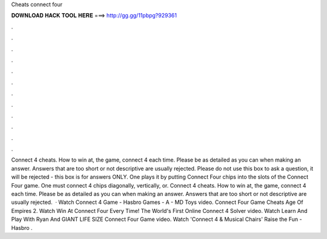 Cheats connect four

𝐃𝐎𝐖𝐍𝐋𝐎𝐀𝐃 𝐇𝐀𝐂𝐊 𝐓𝐎𝐎𝐋 𝐇𝐄𝐑𝐄 ===> http://gg.gg/11pbpg?929361

.

.

.

.

.

.

.

.

.

.

.

.

Connect 4 cheats. How to win at, the game, connect 4 each time. Please be as detailed as you can when making an answer. Answers that are too short or not descriptive are usually rejected. Please do not use this box to ask a question, it will be rejected - this box is for answers ONLY. One plays it by putting Connect Four chips into the slots of the Connect Four game. One must connect 4 chips diagonally, vertically, or. Connect 4 cheats. How to win at, the game, connect 4 each time. Please be as detailed as you can when making an answer. Answers that are too short or not descriptive are usually rejected.  · Watch Connect 4 Game - Hasbro Games - A - MD Toys video. Connect Four Game Cheats Age Of Empires 2. Watch Win At Connect Four Every Time! The World's First Online Connect 4 Solver video. Watch Learn And Play With Ryan And GIANT LIFE SIZE Connect Four Game video. Watch 'Connect 4 & Musical Chairs' Raise the Fun - Hasbro .